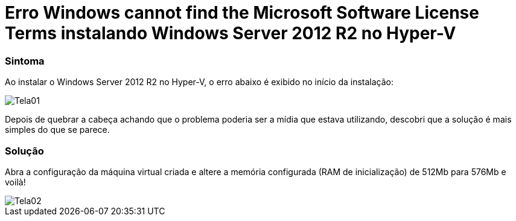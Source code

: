 = Erro Windows cannot find the Microsoft Software License Terms instalando Windows Server 2012 R2 no Hyper-V

:published_at: 2017-09-18
:hp-tags: Microsoft Software License Terms, Windows Server 2012 R2, Hyper-V, Error 0xC0000005,
:hp-alt-title: Error Windows cannot find the Microsoft Software License Terms installing Windows Server 2012 R2 on Hyper-V

=== Sintoma

Ao instalar o Windows Server 2012 R2 no Hyper-V, o erro abaixo é exibido no início da instalação:

image::/images/post-images/Error-Windows-cannot-find-the-Microsoft-Software-License-Terms-installing-Windows-Server-2012-R2-on-Hyper-V/Tela01.png[]

Depois de quebrar a cabeça achando que o problema poderia ser a mídia que estava utilizando, descobri que a solução é mais simples do que se parece.

=== Solução

Abra a configuração da máquina virtual criada e altere a memória configurada (RAM de inicialização) de 512Mb para 576Mb e voilà!

image::/images/post-images/Error-Windows-cannot-find-the-Microsoft-Software-License-Terms-installing-Windows-Server-2012-R2-on-Hyper-V/Tela02.png[]